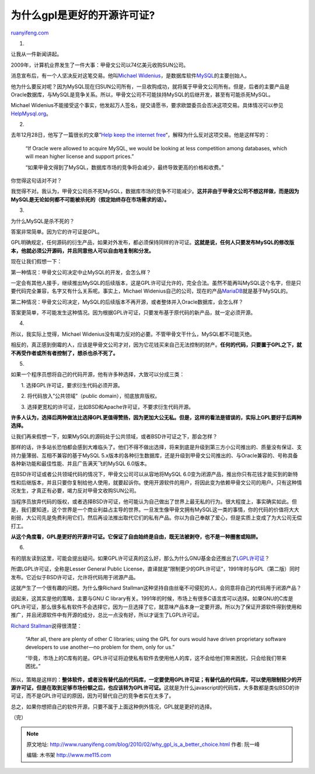 .. _201002_why_gpl_is_a_better_choice:

为什么gpl是更好的开源许可证?
===============================================

`ruanyifeng.com <http://www.ruanyifeng.com/blog/2010/02/why_gpl_is_a_better_choice.html>`__

1.

让我从一件新闻讲起。

2009年，计算机业界发生了一件大事：甲骨文公司以74亿美元收购SUN公司。

消息宣布后，有一个人坚决反对这笔交易。他叫\ `Michael
Widenius <http://en.wikipedia.org/wiki/Michael_Widenius>`__\ ，是数据库软件\ `MySQL <http://www.mysql.com>`__\ 的主要创始人。

他为什么要反对呢？因为MySQL现在归SUN公司所有，一旦收购成功，就将属于甲骨文公司所有。但是，后者的主要产品是Oracle数据库，与MySQL是竞争关系。所以，甲骨文公司不可能扶持MySQL的后继开发，甚至有可能杀死MySQL。

Michael
Widenius不能接受这个事实，他发起万人签名，提交请愿书，要求欧盟委员会否决这项交易。具体情况可以参见\ `HelpMysql.org <http://helpmysql.org>`__\ 。

2.

去年12月28日，他写了一篇很长的文章”\ `Help keep the internet
free <http://monty-says.blogspot.com/2009/12/help-keep-internet-free.html>`__\ “，解释为什么反对这项交易。他是这样写的：

    “If Oracle were allowed to acquire MySQL, we would be looking at
    less competition among databases, which will mean higher license and
    support prices.”

    “如果甲骨文得到了MySQL，数据库市场的竞争将会减少，最终导致更高的价格和收费。”

你觉得这句话对不对？

我觉得不对。我认为，甲骨文公司杀不死MySQL，数据库市场的竞争不可能减少。\ **这并非由于甲骨文公司不想这样做，而是因为MySQL是无论如何都不可能被杀死的（假定始终存在市场需求的话）。**

3.

为什么MySQL是杀不死的？

答案非常简单。因为它的许可证是GPL。

GPL明确规定，任何源码的衍生产品，如果对外发布，都必须保持同样的许可证。\ **这就是说，任何人只要发布MySQL的修改版本，他就必须公开源码，并且同意他人可以自由地复制和分发。**

现在让我们假想一下：

第一种情况：甲骨文公司决定中止MySQL的开发，会怎么样？

一定会有其他人接手，继续推出MySQL的后续版本，这是GPL许可证允许的，完全合法。虽然不能再叫MySQL这个名字，但是只要代码完全兼容，名字又有什么关系呢。事实上，Michael
Widenius自己的公司，现在的产品\ `MariaDB <http://askmonty.org/wiki/index.php/MariaDB>`__\ 就是基于MySQL的。

第二种情况：甲骨文公司决定，MySQL的后续版本不再开源，或者整体并入Oracle数据库，会怎么样？

答案更简单，不可能发生这种情况。因为根据GPL许可证，只要发布基于原代码的新产品，就一定必须开源。

4.

所以，我实际上觉得，Michael
Widenius没有竭力反对的必要。不管甲骨文干什么，MySQL都不可能灭绝。

相反的，真正感到倒霉的人，应该是甲骨文公司才对，因为它花钱买来自己无法控制的财产。\ **任何的代码，只要置于GPL之下，就不再受作者或所有者控制了，想杀也杀不死了。**

5.

如果一个程序员想将自己的代码开源，他有许多种选择，大致可以分成三类：

　　1. 选择GPL许可证，要求衍生代码必须开源。

　　2. 将代码放入”公共领域”（public domain），彻底放弃版权。

　　3. 选择更宽松的许可证，比如BSD和Apache许可证，不要求衍生代码开源。

**许多人认为，选择后两种做法比选择GPL更值得赞扬，因为更加大公无私。但是，这样的看法是错误的，实际上GPL要好于后两种选择。**

让我们再来假想一下，如果MySQL的源码处于公共领域，或者BSD许可证之下，那会怎样？

那样的话，许多站长恐怕都会感到大难临头了。他们不得不做出选择，将来到底是升级到第三方小公司推出的、质量没有保证、支持力量薄弱、互相不兼容的基于MySQL
5.x版本的各种衍生数据库，还是升级到甲骨文公司推出的、与Oracle兼容的、号称具备各种新功能和最佳性能、并且广告满天飞的MySQL
6.0版本。

在BSD许可证或者公共领域代码的情况下，甲骨文公司可以从容地将MySQL
6.0变为闭源产品，推出你只有花钱才能买到的新特性和后继版本，并且只要你复制给他人使用，就要起诉你。使用开源软件的用户，将因此变为依赖甲骨文公司的用户。只有这种情况发生，才真正有必要，竭力反对甲骨文收购SUN公司。

当程序员放弃代码的版权，或者选择BSD许可证，他可能认为自己做出了世界上最无私的行为。很大程度上，事实确实如此。但是，我们要知道，这个世界是一个商业利益占主导的世界。一旦发生像甲骨文拥有MySQL这一类的事情，你的代码的价值将大大削弱，大公司先是免费利用它们，然后再设法推出取代它们的私有产品。你以为自己奉献了爱心，但是实质上变成了为大公司无偿打工。

**从这个角度看，GPL是更好的开源许可证。它保证了自由始终是自由，既无法被剥夺，也不是一种圈套或陷阱。**

6.

有的朋友读到这里，可能会提出疑问。如果GPL许可证真的这么好，那么为什么GNU基金会还推出了\ `LGPL许可证 <http://www.gnu.org/licenses/lgpl-2.1.html>`__\ ？

所谓LGPL许可证，全称是Lesser General Public
License，直译就是”限制更少的GPL许可证”，1991年时与GPL（第二版）同时发布。它近似于BSD许可证，允许将代码用于闭源产品。

这就产生了一个很有趣的问题。为什么像Richard
Stallman这种坚持自由丝毫不可侵犯的人，会同意将自己的代码用于闭源产品？

说起来，这其实是他的策略，主要与GNU C
library有关。1991年的时候，市场上有很多C语言库可以选择。如果GNU的C库是GPL许可证，那么很多私有软件不会选择它，因为一旦选择了它，就意味产品本身一定要开源。所以为了保证开源软件得到使用和推广，并且闭源软件中有开源的成分，总比一点没有好，所以才诞生了LGPL许可证。

`Richard
Stallman <http://www.gnu.org/licenses/why-not-lgpl.html>`__\ 说得很清楚：

    “After all, there are plenty of other C libraries; using the GPL for
    ours would have driven proprietary software developers to use
    another—no problem for them, only for us.”

    “毕竟，市场上的C库有的是。GPL许可证将迫使私有软件去使用他人的库，这不会给他们带来困扰，只会给我们带来困扰。”

所以，策略是这样的：\ **整体软件，或者没有替代品的代码库，一定要使用GPL许可证；有替代品的代码库，可以使用限制较少的开源许可证，但是在取到足够市场份额之后，也应该转为GPL许可证。**\ 这就是为什么javascript的代码库，大多数都是类似BSD的许可证，而不是GPL许可证的原因，因为可替代自己的竞争者实在太多了。

总之，如果你想把自己的软件开源，只要不属于上面这种例外情况，GPL就是更好的选择。

（完）

.. note::
    原文地址: http://www.ruanyifeng.com/blog/2010/02/why_gpl_is_a_better_choice.html 
    作者: 阮一峰 

    编辑: 木书架 http://www.me115.com